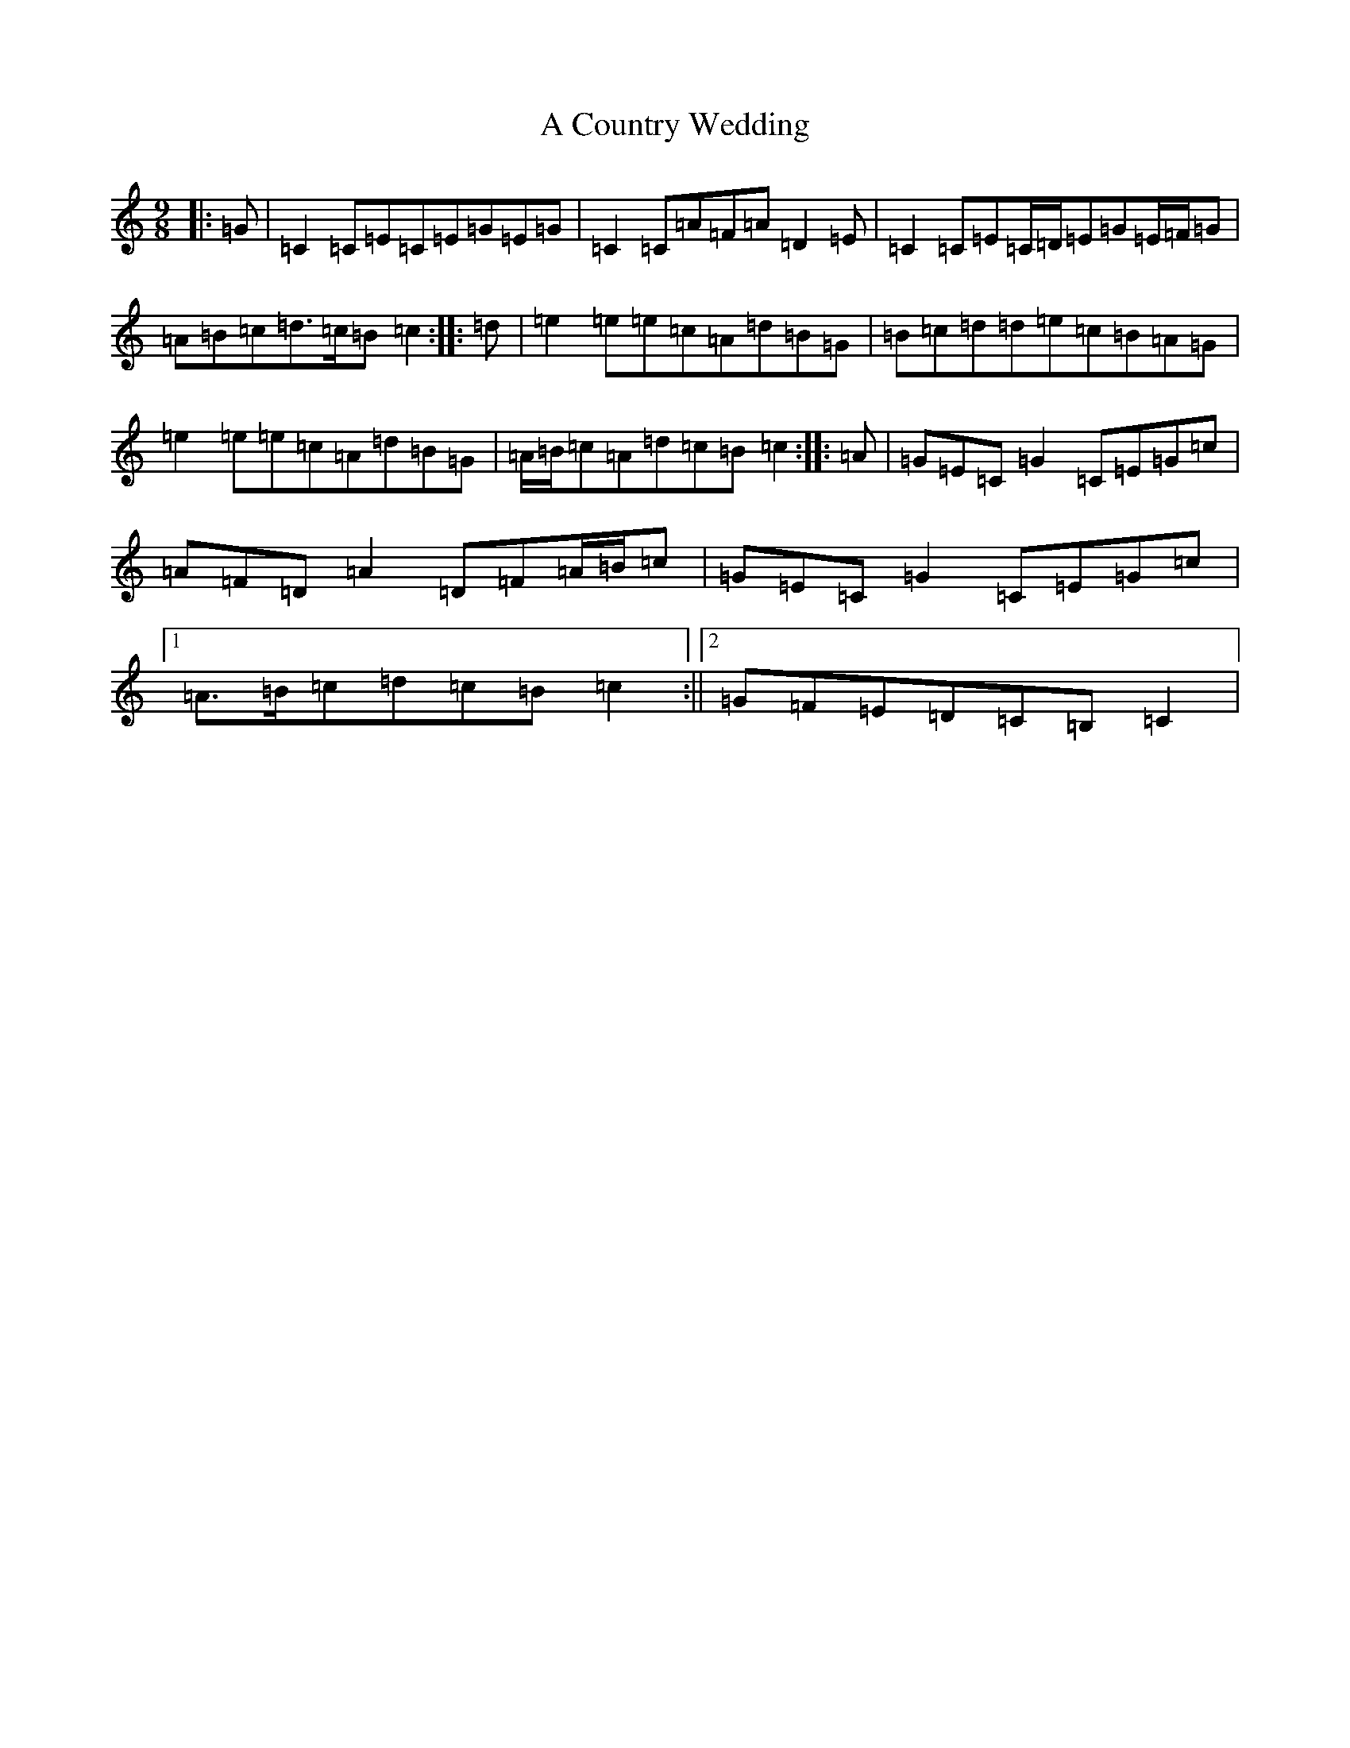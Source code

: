 X: 53
T: A Country Wedding
S: https://thesession.org/tunes/7460#setting7460
R: slip jig
M:9/8
L:1/8
K: C Major
|:=G|=C2=C=E=C=E=G=E=G|=C2=C=A=F=A=D2=E|=C2=C=E=C/2=D/2=E=G=E/2=F/2=G|=A=B=c=d>=c=B=c2:||:=d|=e2=e=e=c=A=d=B=G|=B=c=d=d=e=c=B=A=G|=e2=e=e=c=A=d=B=G|=A/2=B/2=c=A=d=c=B=c2:||:=A|=G=E=C=G2=C=E=G=c|=A=F=D=A2=D=F=A/2=B/2=c|=G=E=C=G2=C=E=G=c|1=A>=B=c=d=c=B=c2:||2=G=F=E=D=C=B,=C2|